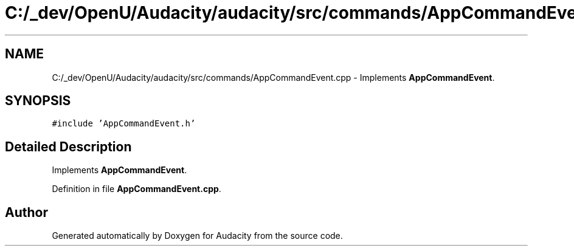 .TH "C:/_dev/OpenU/Audacity/audacity/src/commands/AppCommandEvent.cpp" 3 "Thu Apr 28 2016" "Audacity" \" -*- nroff -*-
.ad l
.nh
.SH NAME
C:/_dev/OpenU/Audacity/audacity/src/commands/AppCommandEvent.cpp \- Implements \fBAppCommandEvent\fP\&.  

.SH SYNOPSIS
.br
.PP
\fC#include 'AppCommandEvent\&.h'\fP
.br

.SH "Detailed Description"
.PP 
Implements \fBAppCommandEvent\fP\&. 


.PP
Definition in file \fBAppCommandEvent\&.cpp\fP\&.
.SH "Author"
.PP 
Generated automatically by Doxygen for Audacity from the source code\&.
